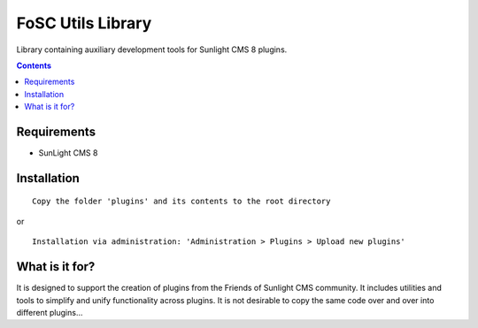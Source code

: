 FoSC Utils Library
#########

Library containing auxiliary development tools for Sunlight CMS 8 plugins.

.. contents::

Requirements
************

- SunLight CMS 8

Installation
************

::

    Copy the folder 'plugins' and its contents to the root directory

or

::

    Installation via administration: 'Administration > Plugins > Upload new plugins'

What is it for?
***************

It is designed to support the creation of plugins from the Friends of Sunlight CMS community. It includes utilities and tools to simplify and unify functionality across plugins. It is not desirable to copy the same code over and over into different plugins...